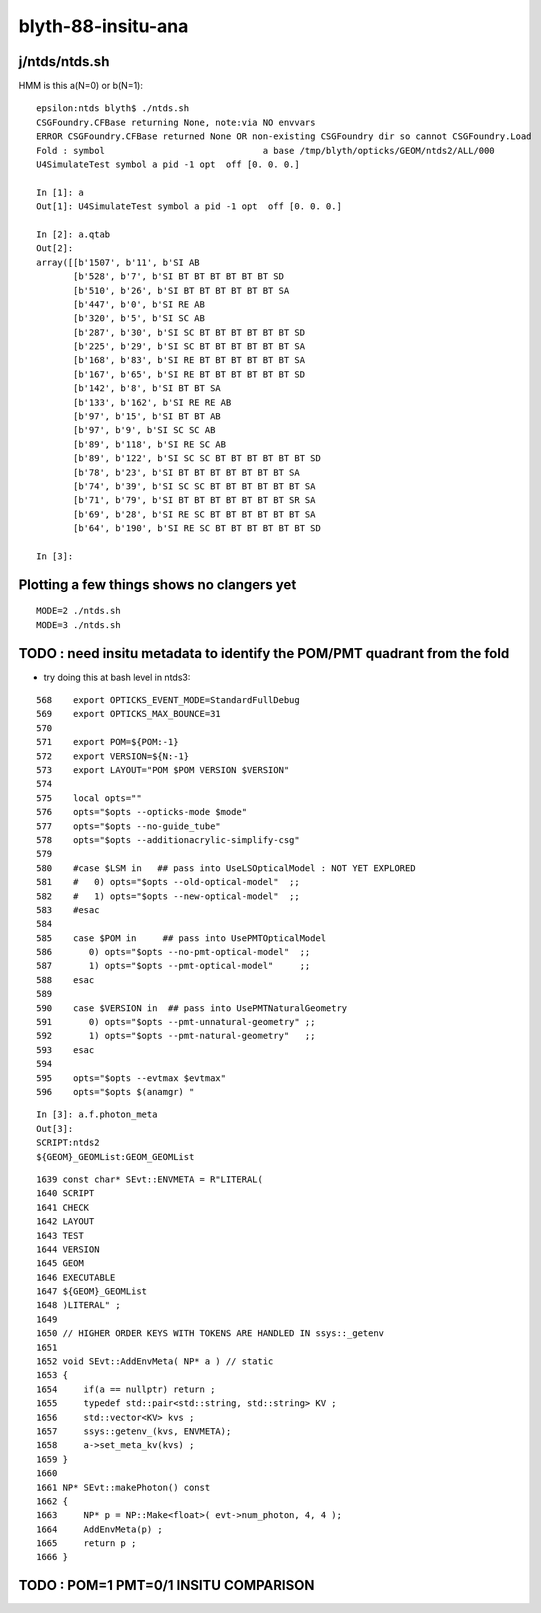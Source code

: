 blyth-88-insitu-ana
=====================

j/ntds/ntds.sh 
---------------


HMM is this a(N=0) or b(N=1)::

    epsilon:ntds blyth$ ./ntds.sh 
    CSGFoundry.CFBase returning None, note:via NO envvars 
    ERROR CSGFoundry.CFBase returned None OR non-existing CSGFoundry dir so cannot CSGFoundry.Load
    Fold : symbol                              a base /tmp/blyth/opticks/GEOM/ntds2/ALL/000 
    U4SimulateTest symbol a pid -1 opt  off [0. 0. 0.]

    In [1]: a
    Out[1]: U4SimulateTest symbol a pid -1 opt  off [0. 0. 0.]

    In [2]: a.qtab
    Out[2]: 
    array([[b'1507', b'11', b'SI AB                                                                                           '],
           [b'528', b'7', b'SI BT BT BT BT BT BT SD                                                                         '],
           [b'510', b'26', b'SI BT BT BT BT BT BT SA                                                                         '],
           [b'447', b'0', b'SI RE AB                                                                                        '],
           [b'320', b'5', b'SI SC AB                                                                                        '],
           [b'287', b'30', b'SI SC BT BT BT BT BT BT SD                                                                      '],
           [b'225', b'29', b'SI SC BT BT BT BT BT BT SA                                                                      '],
           [b'168', b'83', b'SI RE BT BT BT BT BT BT SA                                                                      '],
           [b'167', b'65', b'SI RE BT BT BT BT BT BT SD                                                                      '],
           [b'142', b'8', b'SI BT BT SA                                                                                     '],
           [b'133', b'162', b'SI RE RE AB                                                                                     '],
           [b'97', b'15', b'SI BT BT AB                                                                                     '],
           [b'97', b'9', b'SI SC SC AB                                                                                     '],
           [b'89', b'118', b'SI RE SC AB                                                                                     '],
           [b'89', b'122', b'SI SC SC BT BT BT BT BT BT SD                                                                   '],
           [b'78', b'23', b'SI BT BT BT BT BT BT BT SA                                                                      '],
           [b'74', b'39', b'SI SC SC BT BT BT BT BT BT SA                                                                   '],
           [b'71', b'79', b'SI BT BT BT BT BT BT BT SR SA                                                                   '],
           [b'69', b'28', b'SI RE SC BT BT BT BT BT BT SA                                                                   '],
           [b'64', b'190', b'SI RE SC BT BT BT BT BT BT SD                                                                   ']], dtype='|S96')

    In [3]:                                               


Plotting a few things shows no clangers yet
---------------------------------------------

::

    MODE=2 ./ntds.sh 
    MODE=3 ./ntds.sh 


TODO : need insitu metadata to identify the POM/PMT quadrant from the fold
-----------------------------------------------------------------------------

* try doing this at bash level in ntds3::

::

    568    export OPTICKS_EVENT_MODE=StandardFullDebug
    569    export OPTICKS_MAX_BOUNCE=31
    570 
    571    export POM=${POM:-1}
    572    export VERSION=${N:-1}
    573    export LAYOUT="POM $POM VERSION $VERSION"
    574 
    575    local opts=""
    576    opts="$opts --opticks-mode $mode"
    577    opts="$opts --no-guide_tube"
    578    opts="$opts --additionacrylic-simplify-csg"
    579 
    580    #case $LSM in   ## pass into UseLSOpticalModel : NOT YET EXPLORED
    581    #   0) opts="$opts --old-optical-model"  ;;
    582    #   1) opts="$opts --new-optical-model"  ;;
    583    #esac 
    584 
    585    case $POM in     ## pass into UsePMTOpticalModel
    586       0) opts="$opts --no-pmt-optical-model"  ;;
    587       1) opts="$opts --pmt-optical-model"     ;;
    588    esac
    589 
    590    case $VERSION in  ## pass into UsePMTNaturalGeometry
    591       0) opts="$opts --pmt-unnatural-geometry" ;;
    592       1) opts="$opts --pmt-natural-geometry"   ;;
    593    esac
    594 
    595    opts="$opts --evtmax $evtmax"
    596    opts="$opts $(anamgr) "



::

    In [3]: a.f.photon_meta
    Out[3]: 
    SCRIPT:ntds2
    ${GEOM}_GEOMList:GEOM_GEOMList


::

    1639 const char* SEvt::ENVMETA = R"LITERAL(
    1640 SCRIPT
    1641 CHECK
    1642 LAYOUT
    1643 TEST
    1644 VERSION
    1645 GEOM
    1646 EXECUTABLE
    1647 ${GEOM}_GEOMList
    1648 )LITERAL" ;
    1649 
    1650 // HIGHER ORDER KEYS WITH TOKENS ARE HANDLED IN ssys::_getenv
    1651 
    1652 void SEvt::AddEnvMeta( NP* a ) // static
    1653 {
    1654     if(a == nullptr) return ;
    1655     typedef std::pair<std::string, std::string> KV ;
    1656     std::vector<KV> kvs ;
    1657     ssys::getenv_(kvs, ENVMETA);
    1658     a->set_meta_kv(kvs) ;
    1659 }
    1660 
    1661 NP* SEvt::makePhoton() const
    1662 {
    1663     NP* p = NP::Make<float>( evt->num_photon, 4, 4 );
    1664     AddEnvMeta(p) ; 
    1665     return p ; 
    1666 }   



TODO : POM=1 PMT=0/1 INSITU COMPARISON
-----------------------------------------






